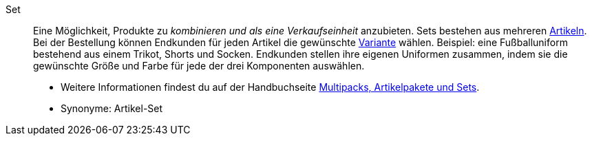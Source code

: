 [#set]
Set:: Eine Möglichkeit, Produkte zu _kombinieren und als eine Verkaufseinheit_ anzubieten.
Sets bestehen aus mehreren <<#artikel, Artikeln>>.
Bei der Bestellung können Endkunden für jeden Artikel die gewünschte <<#variante, Variante>> wählen.
Beispiel: eine Fußballuniform bestehend aus einem Trikot, Shorts und Socken.
Endkunden stellen ihre eigenen Uniformen zusammen, indem sie die gewünschte Größe und Farbe für jede der drei Komponenten auswählen. +
* Weitere Informationen findest du auf der Handbuchseite <<artikel/anwendungsfaelle/multipacks-pakete-sets#, Multipacks, Artikelpakete und Sets>>.
* Synonyme: Artikel-Set
